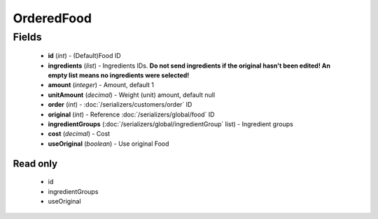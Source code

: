OrderedFood
===========

Fields
------
    - **id** (*int*) - (Default)Food ID
    - **ingredients** (*list*) - Ingredients IDs. **Do not send ingredients if the original hasn't been edited! An empty list means no ingredients were selected!**
    - **amount** (*integer*) - Amount, default 1
    - **unitAmount** (*decimal*) - Weight (unit) amount, default null
    - **order** (*int*) - :doc:`/serializers/customers/order` ID
    - **original** (*int*) - Reference :doc:`/serializers/global/food` ID
    - **ingredientGroups** (:doc:`/serializers/global/ingredientGroup` list) - Ingredient groups
    - **cost** (*decimal*) - Cost
    - **useOriginal** (*boolean*) - Use original Food

Read only
^^^^^^^^^
    - id
    - ingredientGroups
    - useOriginal
